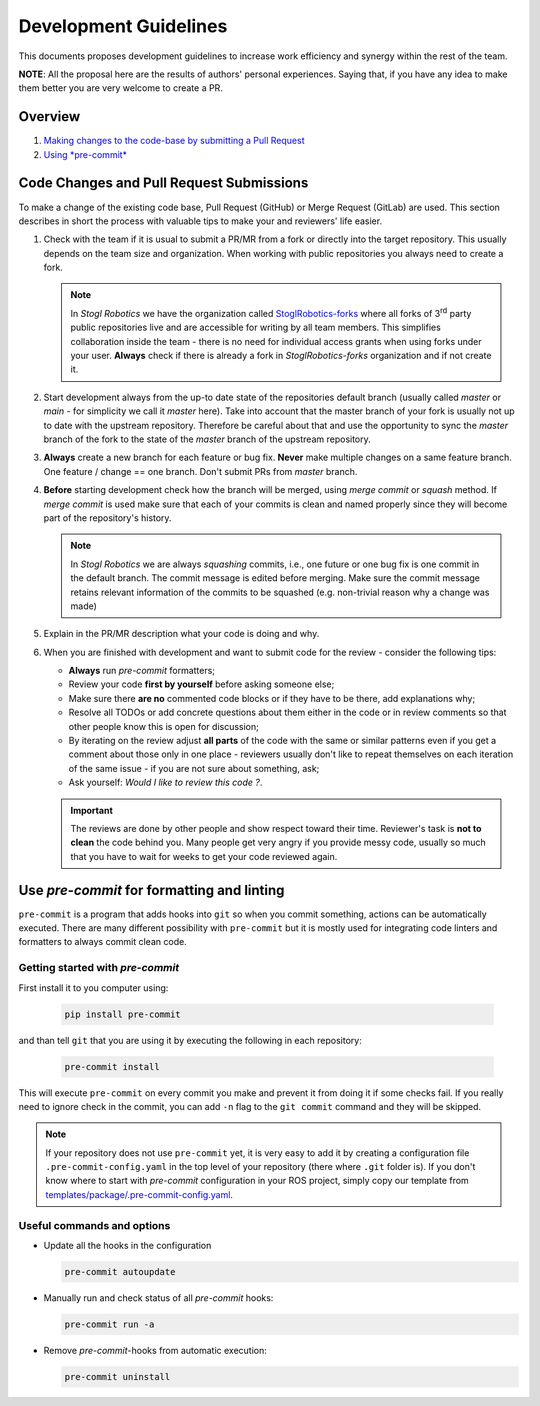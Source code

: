 =======================
Development Guidelines
=======================
.. _guidelines-development:

This documents proposes development guidelines to increase work efficiency and synergy within the rest of the team.

**NOTE**: All the proposal here are the results of authors' personal experiences. Saying that, if you have any idea to make them better you are very welcome to create a PR.

Overview
=========

1. `Making changes to the code-base by submitting a Pull Request <#code-changes-and-pull-request-submissions>`_

2. `Using *pre-commit* <#use-pre-commit-for-formatting-and-linting>`_


Code Changes and Pull Request Submissions
==========================================

To make a change of the existing code base, Pull Request (GitHub) or Merge Request (GitLab) are used.
This section describes in short the process with valuable tips to make your and reviewers' life easier.

#. Check with the team if it is usual to submit a PR/MR from a fork or directly into the target repository.
   This usually depends on the team size and organization.
   When working with public repositories you always need to create a fork.

   .. note::

      In *Stogl Robotics* we have the organization called `StoglRobotics-forks <https://github.com/StoglRobotics-forks>`_ where all forks of 3\ :sup:`rd` party public repositories live and are accessible for writing by all team members.
      This simplifies collaboration inside the team - there is no need for individual access grants when using forks under your user.
      **Always** check if there is already a fork in *StoglRobotics-forks* organization and if not create it.

#. Start development always from the up-to date state of the repositories default branch (usually called *master* or *main* - for simplicity we call it *master* here).
   Take into account that the master branch of your fork is usually not up to date with the upstream repository.
   Therefore be careful about that and use the opportunity to sync the *master* branch of the fork to the state of the *master* branch of the upstream repository.

#. **Always** create a new branch for each feature or bug fix.
   **Never** make multiple changes on a same feature branch. One feature / change == one branch. Don't submit PRs from *master* branch.

#. **Before** starting development check how the branch will be merged, using *merge commit* or *squash* method.
   If *merge commit* is used make sure that each of your commits is clean and named properly since they will become part of the repository's history.

   .. note::

      In *Stogl Robotics* we are always *squashing* commits, i.e., one future or one bug fix is one commit in the default branch. The commit message is edited before merging. Make sure the commit message retains relevant information of the commits to be squashed (e.g. non-trivial reason why a change was made)

#. Explain in the PR/MR description what your code is doing and why.

#. When you are finished with development and want to submit code for the review - consider the following tips:

   - **Always** run *pre-commit* formatters;
   - Review your code **first by yourself** before asking someone else;
   - Make sure there **are no** commented code blocks or if they have to be there, add explanations why;
   - Resolve all TODOs or add concrete questions about them either in the code or in review comments so that other people know this is open for discussion;
   - By iterating on the review adjust **all parts** of the code with the same or similar patterns even if you get a comment about those only in one place - reviewers usually don't like to repeat themselves on each iteration of the same issue - if you are not sure about something, ask;
   - Ask yourself: *Would I like to review this code ?*.

   .. important::

      The reviews are done by other people and show respect toward their time. Reviewer's task is **not to clean** the code behind you.
      Many people get very angry if you provide messy code, usually so much that you have to wait for weeks to get your code reviewed again.


Use *pre-commit* for formatting and linting
============================================

``pre-commit`` is a program that adds hooks into ``git`` so when you commit something, actions can be automatically executed.
There are many different possibility with ``pre-commit`` but it is mostly used for integrating code linters and formatters to always commit clean code.

Getting started with *pre-commit*
----------------------------------

First install it to you computer using:

   .. code-block:: bash

      pip install pre-commit


and than tell ``git`` that you are using it by executing the following in each repository:

   .. code-block:: bash

      pre-commit install

This will execute ``pre-commit`` on every commit you make and prevent it from doing it if some checks fail.
If you really need to ignore check in the commit, you can add ``-n`` flag to the ``git commit`` command and they will be skipped.


.. note:: If your repository does not use ``pre-commit`` yet, it is very easy to add it by creating a configuration file ``.pre-commit-config.yaml`` in the top level of your repository (there where ``.git`` folder is).
          If you don't know where to start with *pre-commit* configuration in your ROS project, simply copy our template from `templates/package/.pre-commit-config.yaml <https://github.com/StoglRobotics/ros_team_workspace/blob/master/templates/package/.pre-commit-config.yaml>`_.


Useful commands and options
----------------------------

* Update all the hooks in the configuration

  .. code-block:: bash

     pre-commit autoupdate


* Manually run and check status of all *pre-commit* hooks:

  .. code-block:: bash

     pre-commit run -a

* Remove *pre-commit*-hooks from automatic execution:

  .. code-block:: bash

     pre-commit uninstall
